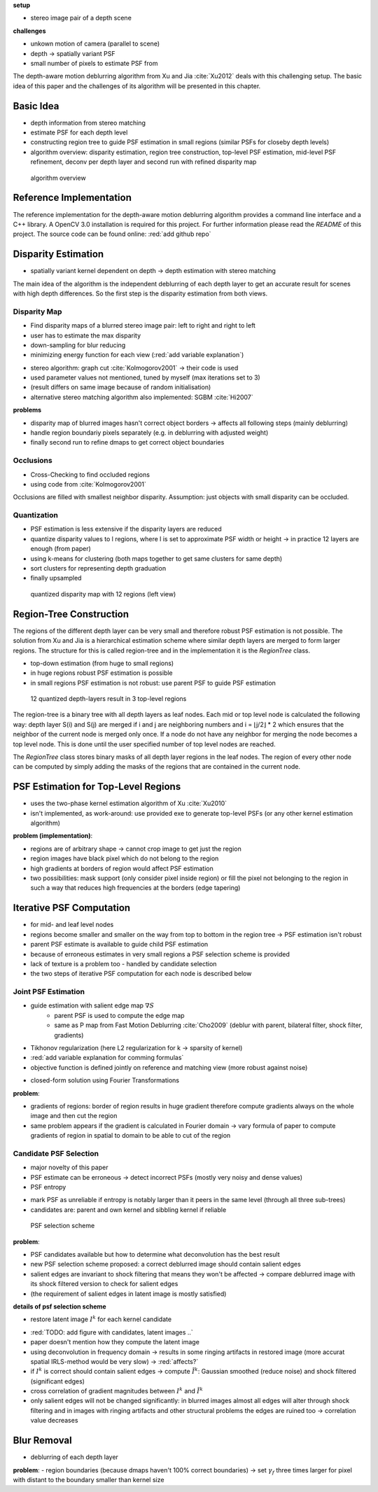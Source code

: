 **setup**

- stereo image pair of a depth scene

**challenges**

- unkown motion of camera (parallel to scene)
- depth -> spatially variant PSF
- small number of pixels to estimate PSF from

The depth-aware motion deblurring algorithm from Xu and Jia :cite:`Xu2012` deals with this challenging setup. The basic idea of this paper and the challenges of its algorithm will be presented in this chapter.


.. raw:: LaTex

    \begin{figure}[!htb]
        \centering
        \begin{subfigure}{.5\textwidth}
            \centering
            \includegraphics[width=170pt]{../images/mouse_left.jpg}
            \caption{left image (matching view)}
        \end{subfigure}%
        \begin{subfigure}{.5\textwidth}
            \centering
            \includegraphics[width=170pt]{../images/mouse_right.jpg}
            \caption{right image (reference view)}
        \end{subfigure}
        \caption{Blurred input images}
    \end{figure}



Basic Idea
++++++++++

- depth information from stereo matching
- estimate PSF for each depth level
- constructing region tree to guide PSF estimation in small regions (similar PSFs for closeby depth levels)
- algorithm overview: disparity estimation, region tree construction, top-level PSF estimation, mid-level PSF refinement, deconv per depth layer and second run with refined disparity map

.. figure:: ../images/wip.png
   :width: 200 pt
   :alt: algorithm overview

   algorithm overview


Reference Implementation
++++++++++++++++++++++++

The reference implementation for the depth-aware motion deblurring algorithm provides a command line interface and a C++ library. A OpenCV 3.0 installation is required for this project. For further information please read the *README* of this project. The source code can be found online: :red:`add github repo`



Disparity Estimation
++++++++++++++++++++

- spatially variant kernel dependent on depth -> depth estimation with stereo matching

The main idea of the algorithm is the independent deblurring of each depth layer to get an accurate result for scenes with high depth differences. So the first step is the disparity estimation from both views.

Disparity Map
-------------

- Find disparity maps of a blurred stereo image pair: left to right and right to left
- user has to estimate the max disparity
- down-sampling for blur reducing
- minimizing energy function for each view (:red:`add variable explanation`)

.. math:: :numbered:
    
    E(d) = \| B_m(x - d(x)) - B_r(x)\|^2 + \gamma_d min(\nabla d^2, \tau)

- stereo algorithm: graph cut :cite:`Kolmogorov2001` -> their code is used
- used parameter values not mentioned, tuned by myself (max iterations set to 3)
- (result differs on same image because of random initialisation)
- alternative stereo matching algorithm also implemented: SGBM :cite:`Hi2007`


**problems**

- disparity map of blurred images hasn't correct object borders -> affects all following steps (mainly deblurring)
- handle region boundariy pixels separately (e.g. in deblurring with adjusted weight)
- finally second run to refine dmaps to get correct object boundaries


Occlusions
----------

- Cross-Checking to find occluded regions
- using code from :cite:`Kolmogorov2001`

Occlusions are filled with smallest neighbor disparity. Assumption: just objects with small
disparity can be occluded.

.. raw:: LaTex

    \begin{figure}[!ht]
        \centering
        \begin{subfigure}{.5\textwidth}
            \centering
            \includegraphics[width=170pt]{../images/dmap-algo-left.png}
            \caption{left-right}
        \end{subfigure}%
        \begin{subfigure}{.5\textwidth}
            \centering
            \includegraphics[width=170pt]{../images/dmap-algo-right.png}
            \caption{right-left}
        \end{subfigure}
        \caption{disparity maps with filled occlusions}
    \end{figure}


Quantization
------------

- PSF estimation is less extensive if the disparity layers are reduced
- quantize disparity values to l regions, where l is set to approximate PSF width or height -> in practice 12 layers are enough (from paper)
- using k-means for clustering (both maps together to get same clusters for same depth)
- sort clusters for representing depth graduation
- finally upsampled

.. figure:: ../images/dmap-final-left.png
   :width: 200 pt
   :alt: disparity map quantized

   quantized disparity map with 12 regions (left view)



Region-Tree Construction
++++++++++++++++++++++++


The regions of the different depth layer can be very small and therefore robust PSF estimation is not possible. The solution from Xu and Jia is a hierarchical estimation scheme where similar depth layers are merged to form larger regions. The structure for this is called region-tree and in the implementation it is the *RegionTree* class.

- top-down estimation (from huge to small regions)
- in huge regions robust PSF estimation is possible
- in small regions PSF estimation is not robust: use parent PSF to guide PSF estimation

.. figure:: ../images/wip.png
   :width: 200 pt
   :alt: region tree

   12 quantized depth-layers result in 3 top-level regions

The region-tree is a binary tree with all depth layers as leaf nodes. Each mid or top level node is calculated the following way: depth layer S(i) and S(j) are merged if i and j are neighboring numbers and i = ⌊j/2⌋ * 2 which ensures that the neighbor of the current node is merged only once. If a node do not have any neighbor for merging the node becomes a top level node. This is done until the user specified number of top level nodes are reached.

The *RegionTree* class stores binary masks of all depth layer regions in the leaf nodes. The region of every other node can be computed by simply adding the masks of the regions that are contained in the current node.



PSF Estimation for Top-Level Regions
++++++++++++++++++++++++++++++++++++

- uses the two-phase kernel estimation algorithm of Xu :cite:`Xu2010`
- isn't implemented, as work-around: use provided exe to generate top-level PSFs (or any other kernel estimation algorithm)

.. raw:: LaTex

    \begin{figure}[!ht]
        \centering
        \begin{subfigure}{.35\textwidth}
            \centering
            \includegraphics[width=100pt]{../images/top-0-left.jpg}
            \caption{background}
        \end{subfigure}%
        \begin{subfigure}{.35\textwidth}
            \centering
            \includegraphics[width=100pt]{../images/top-1-left.jpg}
            \caption{middle}
        \end{subfigure}%
        \begin{subfigure}{.35\textwidth}
            \centering
            \includegraphics[width=100pt]{../images/top-2-left.jpg}
            \caption{foreground}
        \end{subfigure}

        \begin{subfigure}{.35\textwidth}
            \centering
            \includegraphics[width=35pt]{../images/kernel0.png}
            \caption{background}
        \end{subfigure}%
        \begin{subfigure}{.35\textwidth}
            \centering
            \includegraphics[width=35pt]{../images/kernel1.png}
            \caption{middle}
        \end{subfigure}%
        \begin{subfigure}{.35\textwidth}
            \centering
            \includegraphics[width=35pt]{../images/kernel2.png}
            \caption{foreground}
        \end{subfigure}
        \caption{top-level-regions (left view) and their PSFs (using two-phase kernel estimation executable)}
    \end{figure}

**problem (implementation)**:

- regions are of arbitrary shape -> cannot crop image to get just the region
- region images have black pixel which do not belong to the region
- high gradients at borders of region would affect PSF estimation
- two possibilities: mask support (only consider pixel inside region) or fill the pixel not belonging to the region in such a way that reduces high frequencies at the borders (edge tapering)



Iterative PSF Computation
+++++++++++++++++++++++++

- for mid- and leaf level nodes
- regions become smaller and smaller on the way from top to bottom in the region tree -> PSF estimation isn't robust
- parent PSF estimate is available to guide child PSF estimation
- because of erroneous estimates in very small regions a PSF selection scheme is provided
- lack of texture is a problem too - handled by candidate selection
- the two steps of iterative PSF computation for each node is described below


Joint PSF Estimation
--------------------

- guide estimation with salient edge map :math:`\nabla S`
    - parent PSF is used to compute the edge map
    - same as P map from Fast Motion Deblurring :cite:`Cho2009` (deblur with parent, bilateral filter, shock filter, gradients)
- Tikhonov regularization (here L2 regularization for k -> sparsity of kernel)
- :red:`add variable explanation for comming formulas`
- objective function is defined jointly on reference and matching view (more robust against noise)

.. math:: :numbered:
    
    E(k) = \sum_{i \in \{r,m\}} \| \nabla S_i \otimes k - \nabla B_i \|^2 + \gamma_k \|k\|^2

- closed-form solution using Fourier Transformations

.. math:: :numbered:
    
    k = F^{-1} \frac
        {\sum_i \overline{F_{\partial_x S_i}} F_{\partial_x B_i}  +  \sum_i \overline{F_{\partial_y S_i}} F_{\partial_ y B_i}} 
        {\sum_i (\overline{F_{\partial_x S_i}} F_{\partial_x S_i} + \overline{F_{\partial_y S_i}} F_{\partial_y S_i} )  +  \gamma_k F_{1}^2}

**problem**:

- gradients of regions: border of region results in huge gradient therefore compute gradients always on the whole image and then cut the region
- same problem appears if the gradient is calculated in Fourier domain -> vary formula of paper to compute gradients of region in spatial to domain to be able to cut of the region


Candidate PSF Selection
-----------------------

- major novelty of this paper
- PSF estimate can be erroneous -> detect incorrect PSFs (mostly very noisy and dense values)
- PSF entropy

.. math:: :numbered:

    H(k) = - \sum_{x \in k} x \log x

- mark PSF as unreliable if entropy is notably larger than it peers in the same level (through all three sub-trees)

- candidates are: parent and own kernel and sibbling kernel if reliable


.. figure:: ../images/wip.png
   :width: 200 pt
   :alt: psf selection

   PSF selection scheme

**problem**:

- PSF candidates available but how to determine what deconvolution has the best result
- new PSF selection scheme proposed: a correct deblurred image should contain salient edges
- salient edges are invariant to shock filtering that means they won't be affected -> compare deblurred image with its shock filtered version to check for salient edges
- (the requirement of salient edges in latent image is mostly satisfied)

**details of psf selection scheme**

- restore latent image :math:`I^k` for each kernel candidate

.. math:: :numbered:

    E(I^k) = \| I^k \otimes k - B \|^2 +  \gamma \|\nabla I^k \|^2

- :red:`TODO: add figure with candidates, latent images ..`
- paper doesn't mention how they compute the latent image
- using deconvolution in frequency domain -> results in some ringing artifacts in restored image (more accurat spatial IRLS-method would be very slow) -> :red:`affects?`
- if :math:`I^k` is correct should contain salient edges -> compute :math:`\tilde{I^k}`: Gaussian smoothed (reduce noise) and shock filtered (significant edges)

- cross correlation of gradient magnitudes between :math:`I^k` and :math:`\tilde{I^k}`
- only salient edges will not be changed significantly: in blurred images almost all edges will alter through shock filtering and in images with ringing artifacts and other structural problems the edges are ruined too -> correlation value decreases


Blur Removal
++++++++++++

- deblurring of each depth layer

.. math:: :numbered:

    E(I) = \| I \otimes k^d - B \|^2 +  \gamma_f \|\nabla I \|^2

**problem**:
- region boundaries (because dmaps haven't 100% correct boundaries) -> set :math:`\gamma_f` three times larger for pixel with distant to the boundary smaller than kernel size
